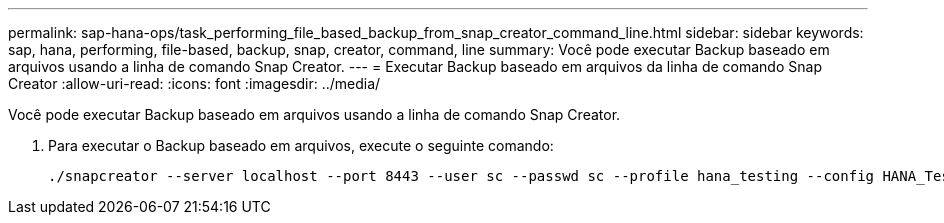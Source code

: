---
permalink: sap-hana-ops/task_performing_file_based_backup_from_snap_creator_command_line.html 
sidebar: sidebar 
keywords: sap, hana, performing, file-based, backup, snap, creator, command, line 
summary: Você pode executar Backup baseado em arquivos usando a linha de comando Snap Creator. 
---
= Executar Backup baseado em arquivos da linha de comando Snap Creator
:allow-uri-read: 
:icons: font
:imagesdir: ../media/


[role="lead"]
Você pode executar Backup baseado em arquivos usando a linha de comando Snap Creator.

. Para executar o Backup baseado em arquivos, execute o seguinte comando:
+
[listing]
----
./snapcreator --server localhost --port 8443 --user sc --passwd sc --profile hana_testing --config HANA_Test --action fileBasedBackup --policy none --verbose
----

